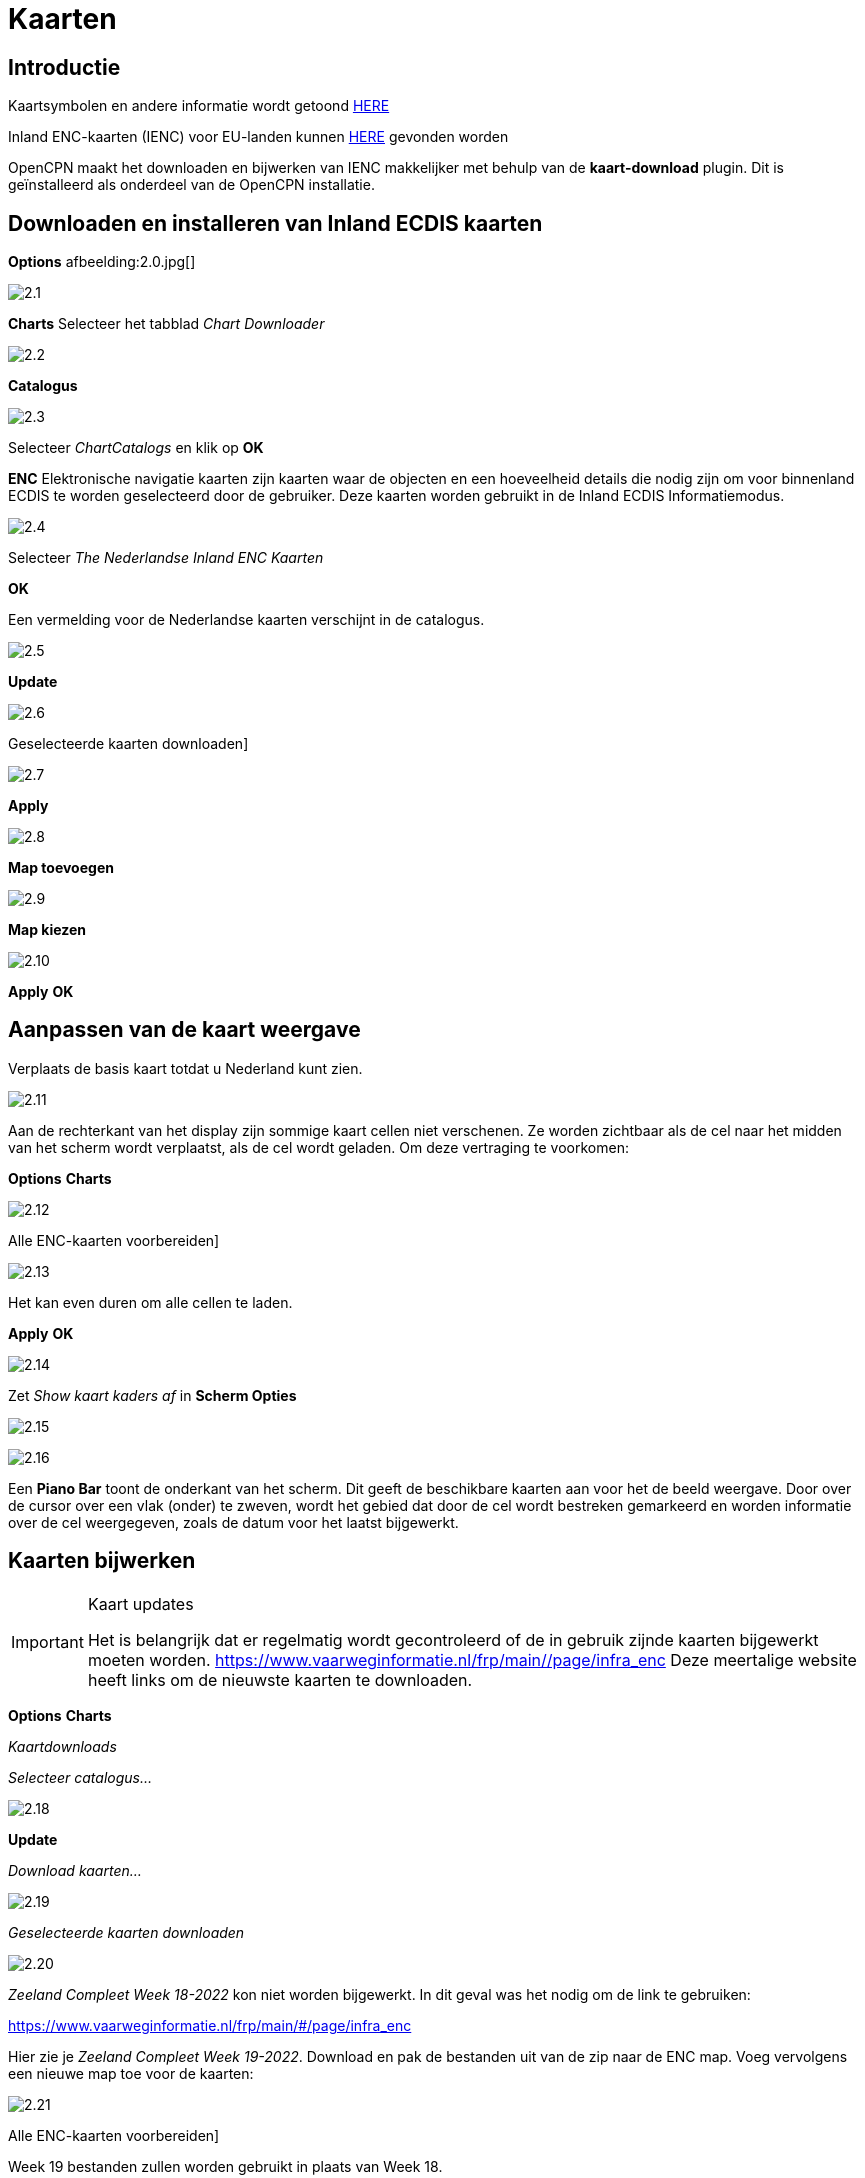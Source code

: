:icons: font
:experimental:
:imagesdir: ../afbeeldingen

= Kaarten

== Introductie

Kaartsymbolen en andere informatie wordt getoond link:https://raw.githubusercontent.com/cesniti/iehg_gitbook/edition-2.4/.gitbook/assets/ienc_eg_2_4_adopted_20180320.pdf[HERE]

Inland ENC-kaarten (IENC) voor EU-landen kunnen link:https://www.vaarweginformatie.nl/frp/main/#/page/infra_enc[HERE] gevonden worden

OpenCPN maakt het downloaden en bijwerken van IENC makkelijker met behulp van de *kaart-download* plugin. Dit is geïnstalleerd als onderdeel van de OpenCPN installatie.

== Downloaden en installeren van Inland ECDIS kaarten

btn:[Options] afbeelding:2.0.jpg[]

image:2.1.jpg[]

btn:[Charts] Selecteer het tabblad __Chart Downloader__

image:2.2.jpg[]

btn:[Catalogus]

image:2.3.jpg[]

Selecteer _ChartCatalogs_ en klik op btn:[OK]

*ENC* Elektronische navigatie kaarten zijn kaarten waar de objecten en een hoeveelheid details die nodig zijn om voor binnenland ECDIS te worden geselecteerd door de gebruiker. Deze kaarten worden gebruikt in de Inland ECDIS Informatiemodus.

image:2.4.jpg[]

Selecteer _The Nederlandse Inland ENC Kaarten_

btn:[OK]

Een vermelding voor de Nederlandse kaarten verschijnt in de catalogus.

image:2.5.jpg[]

btn:[Update]

image:2.6.jpg[]

Geselecteerde kaarten downloaden]

image:2.7.jpg[]

btn:[Apply]

image:2.8.jpg[]

btn:[Map toevoegen]

image:2.9.jpg[]

btn:[Map kiezen]

image:2.10.jpg[]

btn:[Apply] btn:[OK]

== Aanpassen van de kaart weergave

Verplaats de basis kaart totdat u Nederland kunt zien.

image:2.11.jpg[]

Aan de rechterkant van het display zijn sommige kaart cellen niet verschenen. Ze worden zichtbaar als de cel naar het midden van het scherm wordt verplaatst, als de cel wordt geladen. Om deze vertraging te voorkomen:

btn:[Options] btn:[Charts]

image:2.12.jpg[]

Alle ENC-kaarten voorbereiden]

image:2.13.jpg[]

Het kan even duren om alle cellen te laden.

btn:[Apply] btn:[OK]

image:2.14.jpg[]

Zet  _Show kaart kaders af_ in *Scherm Opties*

image:2.15.jpg[]

image:2.16.jpg[]

Een *Piano Bar* toont de onderkant van het scherm. Dit geeft de beschikbare kaarten aan voor het de beeld weergave. Door over de cursor over een vlak (onder)  te zweven, wordt het gebied dat door de cel wordt bestreken gemarkeerd en worden informatie over de cel weergegeven, zoals de datum voor het laatst bijgewerkt.

== Kaarten bijwerken

[IMPORTANT]
.Kaart updates
====
Het is belangrijk dat er regelmatig wordt gecontroleerd of de in gebruik zijnde kaarten bijgewerkt moeten worden.
link:https://www.vaarweginformatie.nl/frp/main/#/page/infra_enc[https://www.vaarweginformatie.nl/frp/main/#/page/infra_enc]
Deze meertalige website heeft links om de nieuwste kaarten te downloaden.
====

btn:[Options] btn:[Charts]

__Kaartdownloads__

__Selecteer catalogus...__

image:2.18.jpg[]

btn:[Update]

__Download kaarten...__

image:2.19.jpg[]

__Geselecteerde kaarten downloaden__

image:2.20.jpg[]

_Zeeland Compleet Week 18-2022_ kon niet worden bijgewerkt. In dit geval was het nodig om de link te gebruiken:

link:https://www.vaarweginformatie.nl/frp/main/#/page/infra_enc[]

Hier zie je _Zeeland Compleet Week 19-2022_. Download en pak de bestanden uit van de zip naar de ENC map. Voeg vervolgens een nieuwe map toe voor de kaarten:

image:2.21.jpg[]

Alle ENC-kaarten voorbereiden]

Week 19 bestanden zullen worden gebruikt in plaats van Week 18.

== Meer kaaarten toevoegen

Dat is eenvoudig toe te voegen aan Duitse kaarten.

btn:[Options] btn:[Charts]

*__Selecteer catalogus...__*

image:2.22.jpg[]

*__Voeg catalogus toe__*

Blader naar _Duitsland Inland ENC Kaarten_

image:2.23.jpg[]

btn:[OK]

image:2.24.jpg[]

btn:[Update]

*__Download kaarten...__*

image:2.25.jpg[]

Geselecteerde kaarten downloaden]

(Dit kan enige tijd duren...)

image:2.26.jpg[]

Er zijn twee 'Over geldigheids datum' kaarten gevonden.

Geselecteerde kaarten downloaden]

btn:[Options] btn:[Charts]

*__Kaartbestanden__*

image:2.27.jpg[]

Om te voorkomen dat er vertraging optreden bij het samenvoegen.

Alle ENC-kaarten voorbereiden]

btn:[Apply] btn:[OK]

We hebben nu Nederlandse en Duitse ENC-kaarten aan OpenCPN toegevoegd.

*__Weergaveopties Kaart__*

*__Toon kaart kaders__* geeft de beschikbare ENC-cellen weer.

image:2.28.jpg[]

Inzoomen op de kaart details

== Aanvullende informatie van de kaart cellen.

Naast de extra details van de standaard grafiekweergave wordt ook extra informatie verstrekt.

Dit is een Oostenrijkse kaart in een nabijheid van Wenen.

image:2.29.jpg[]

*__rechtsklik__*

image:2.21.jpg[]

*__Kaartobjectgegevens...__*

image:2.30.jpg[]

Het attribuut *PICREP* heeft een link naar een afbeelding voor de brug.

image:2.31.jpg[]

Interessant om op te merken dat de diepte van 8.5 m wordt weergegeven op de kaart dicht bij de middenlijn van het kanaal. Op de afbeelding is de kruiphoogte 11.22 m beschikbaar in het midden van de brug.

image:2.32.jpg[]

*__rechtsklik__*

image:2.33.jpg[]

Het object is een __Notificatie markering__.

Kenmerk *catnmk* is het maximaal aantal vaartuigen dat is toegestaan om naast elkaar af te meren.

Kenmerk *INFORM* is het maximaal aantal vaartuigen dat is toegestaan op ligplaat 3, uitgezonderd vrachtschepen.

https://ienc-kennisportaal.nl/wp-content/uploads/2016/09/O.3.1-Notice-Marks.pdf

Veel meer details voor de codering van IENC:

https://ienc-kennisportaal.nl/wp-content/uploads/2021/10/2019_12_24_RIS_Index_Encoding_Guide_v3p0-rev.2.pdf